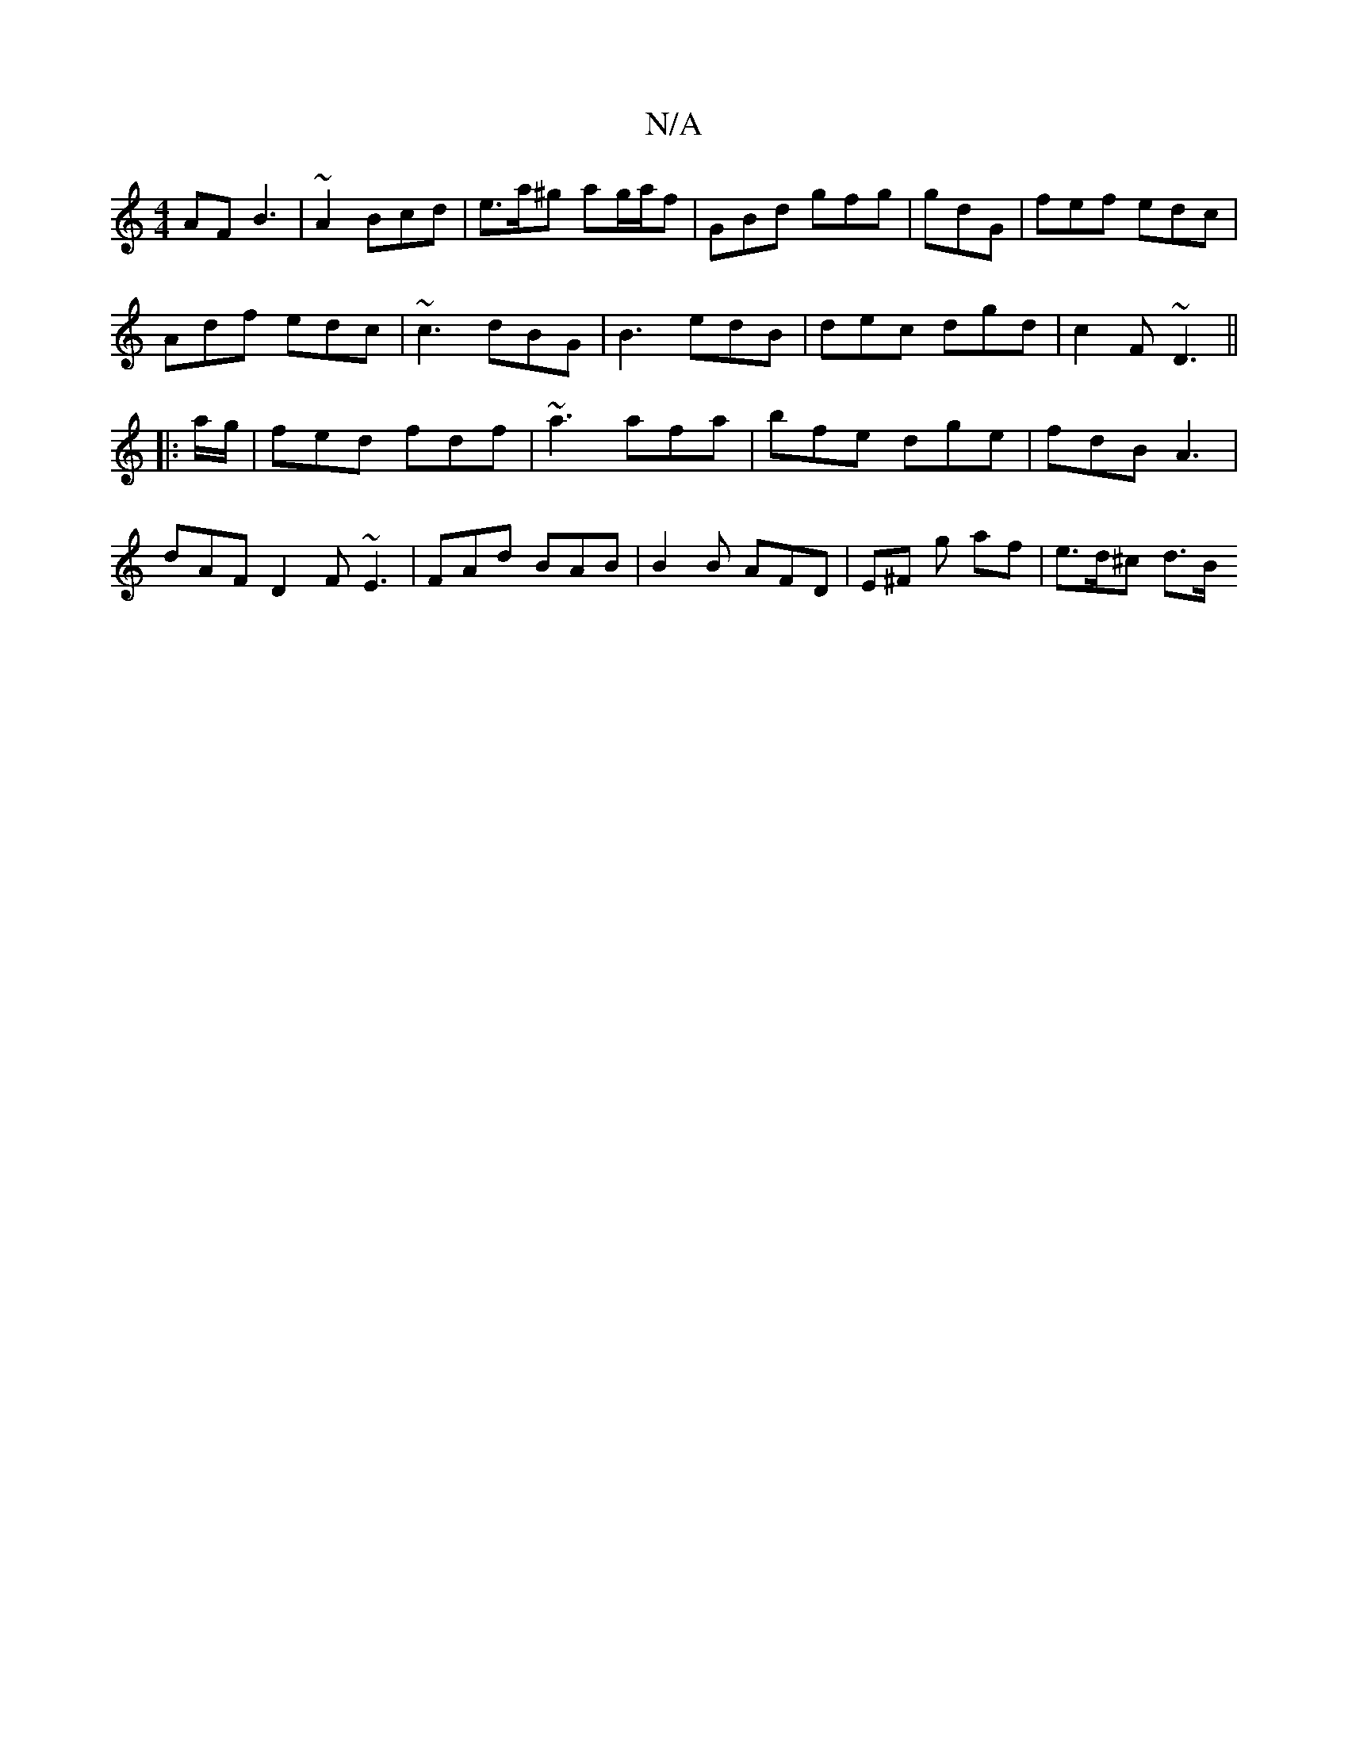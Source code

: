 X:1
T:N/A
M:4/4
R:N/A
K:Cmajor
AF B3|~A2 Bcd | e>a^g ag/a/f|GBd gfg|gdG | fef edc |
Adf edc | ~c3 dBG | B3- edB | dec dgd | c2F ~D3 ||
|: a/g/|fed fdf|~a3 afa | bfe dge | fdB A3 | dAF D2F ~E3|FAd BAB|B2 B AFD | E^F g af | e>d^c d>B